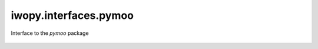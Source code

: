 iwopy.interfaces.pymoo
----------------------
Interface to the `pymoo` package

    .. python-apigen-group:: interfaces.pymoo
